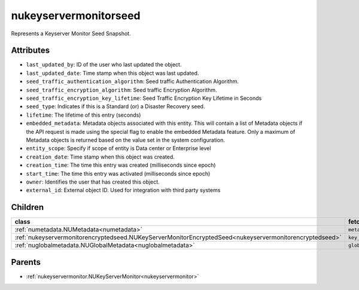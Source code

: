 .. _nukeyservermonitorseed:

nukeyservermonitorseed
===========================================

.. class:: nukeyservermonitorseed.NUKeyServerMonitorSeed(bambou.nurest_object.NUMetaRESTObject,):

Represents a Keyserver Monitor Seed Snapshot.


Attributes
----------


- ``last_updated_by``: ID of the user who last updated the object.

- ``last_updated_date``: Time stamp when this object was last updated.

- ``seed_traffic_authentication_algorithm``: Seed traffic Authentication Algorithm.

- ``seed_traffic_encryption_algorithm``: Seed traffic Encryption Algorithm.

- ``seed_traffic_encryption_key_lifetime``: Seed Traffic Encryption Key Lifetime in Seconds

- ``seed_type``: Indicates if this is a Standard (or) a Disaster Recovery seed.

- ``lifetime``: The lifetime of this entry (seconds)

- ``embedded_metadata``: Metadata objects associated with this entity. This will contain a list of Metadata objects if the API request is made using the special flag to enable the embedded Metadata feature. Only a maximum of Metadata objects is returned based on the value set in the system configuration.

- ``entity_scope``: Specify if scope of entity is Data center or Enterprise level

- ``creation_date``: Time stamp when this object was created.

- ``creation_time``: The time this entry was created (milliseconds since epoch)

- ``start_time``: The time this entry  was activated (milliseconds since epoch)

- ``owner``: Identifies the user that has created this object.

- ``external_id``: External object ID. Used for integration with third party systems




Children
--------

================================================================================================================================================               ==========================================================================================
**class**                                                                                                                                                      **fetcher**

:ref:`numetadata.NUMetadata<numetadata>`                                                                                                                         ``metadatas`` 
:ref:`nukeyservermonitorencryptedseed.NUKeyServerMonitorEncryptedSeed<nukeyservermonitorencryptedseed>`                                                          ``key_server_monitor_encrypted_seeds`` 
:ref:`nuglobalmetadata.NUGlobalMetadata<nuglobalmetadata>`                                                                                                       ``global_metadatas`` 
================================================================================================================================================               ==========================================================================================



Parents
--------


- :ref:`nukeyservermonitor.NUKeyServerMonitor<nukeyservermonitor>`

